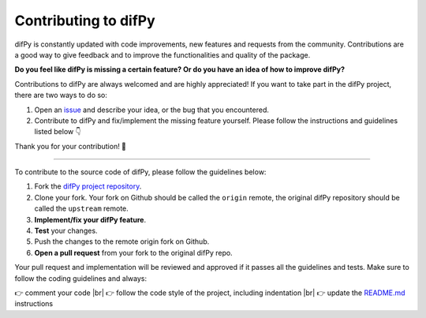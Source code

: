 Contributing to difPy
=====

.. _Contributing:

difPy is constantly updated with code improvements, new features and requests from the community. Contributions are a good way to give feedback and to improve the functionalities and quality of the package.

**Do you feel like difPy is missing a certain feature? Or do you have an idea of how to improve difPy?**

Contributions to difPy are always welcomed and are highly appreciated! If you want to take part in the difPy project, there are two ways to do so:

1. Open an `issue <https://github.com/elisemercury/Duplicate-Image-Finder/issues>`_ and describe your idea, or the bug that you encountered.
2. Contribute to difPy and fix/implement the missing feature yourself. Please follow the instructions and guidelines listed below 👇

Thank you for your contribution! 💐

------------

To contribute to the source code of difPy, please follow the guidelines below:

1. Fork the `difPy project repository <https://github.com/elisemercury/Duplicate-Image-Finder/>`_.
2. Clone your fork. Your fork on Github should be called the ``origin`` remote, the original difPy repository should be called the ``upstream`` remote.
3. **Implement/fix your difPy feature**.
4. **Test** your changes.
5. Push the changes to the remote origin fork on Github.
6. **Open a pull request** from your fork to the original difPy repo.

Your pull request and implementation will be reviewed and approved if it passes all the guidelines and tests. Make sure to follow the coding guidelines and always:

.. |br| raw:: html

  <br/>

👉 comment your code |br|
👉 follow the code style of the project, including indentation |br|
👉 update the `README.md <https://github.com/elisemercury/Duplicate-Image-Finder/blob/main/README.md>`_ instructions
